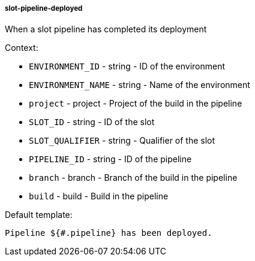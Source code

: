 [[event-slot-pipeline-deployed]]
===== slot-pipeline-deployed

When a slot pipeline has completed its deployment

Context:

* `ENVIRONMENT_ID` - string - ID of the environment
* `ENVIRONMENT_NAME` - string - Name of the environment
* `project` - project - Project of the build in the pipeline
* `SLOT_ID` - string - ID of the slot
* `SLOT_QUALIFIER` - string - Qualifier of the slot
* `PIPELINE_ID` - string - ID of the pipeline
* `branch` - branch - Branch of the build in the pipeline
* `build` - build - Build in the pipeline

Default template:

[source]
----
Pipeline ${#.pipeline} has been deployed.
----

